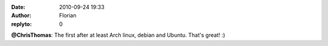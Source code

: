 :date: 2010-09-24 19:33
:author: Florian
:replyto: 0

**@ChrisThomas**: The first after at least Arch linux, debian and Ubuntu. That's great! :)
